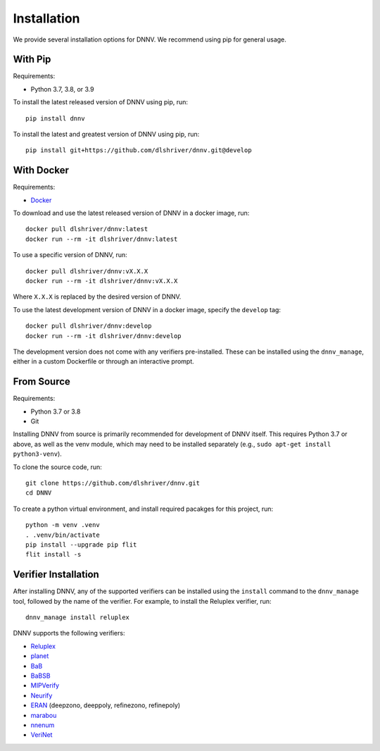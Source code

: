 .. _installation:

Installation
============

We provide several installation options for DNNV.
We recommend using pip for general usage.

With Pip
--------

Requirements:

* Python 3.7, 3.8, or 3.9

To install the latest released version of DNNV using pip, run::

  pip install dnnv

To install the latest and greatest version of DNNV using pip, run::

  pip install git+https://github.com/dlshriver/dnnv.git@develop


With Docker
-----------

Requirements:

* `Docker`_

To download and use the latest released version of DNNV in a docker image, run::

  docker pull dlshriver/dnnv:latest
  docker run --rm -it dlshriver/dnnv:latest

To use a specific version of DNNV, run::

  docker pull dlshriver/dnnv:vX.X.X
  docker run --rm -it dlshriver/dnnv:vX.X.X

Where ``X.X.X`` is replaced by the desired version of DNNV.

To use the latest development version of DNNV in a docker image, 
specify the ``develop`` tag::

  docker pull dlshriver/dnnv:develop
  docker run --rm -it dlshriver/dnnv:develop

The development version does not come with any verifiers pre-installed.
These can be installed using the ``dnnv_manage``, 
either in a custom Dockerfile or through an interactive prompt.


From Source
-----------

Requirements:

* Python 3.7 or 3.8
* Git

Installing DNNV from source is primarily recommended for 
development of DNNV itself. This requires Python 3.7 or above,
as well as the venv module, which may need to be installed
separately (e.g., ``sudo apt-get install python3-venv``).

To clone the source code, run::

  git clone https://github.com/dlshriver/dnnv.git
  cd DNNV

To create a python virtual environment, and install required
pacakges for this project, run::

  python -m venv .venv
  . .venv/bin/activate
  pip install --upgrade pip flit
  flit install -s


Verifier Installation
---------------------

After installing DNNV, any of the supported verifiers can be
installed using the ``install`` command to the ``dnnv_manage``
tool, followed by the name of the verifier.
For example, to install the Reluplex verifier, run::

  dnnv_manage install reluplex

DNNV supports the following verifiers:

* `Reluplex`_
* `planet`_
* `BaB`_
* `BaBSB`_
* `MIPVerify`_
* `Neurify`_
* `ERAN`_ (deepzono, deeppoly, refinezono, refinepoly)
* `marabou`_
* `nnenum`_
* `VeriNet`_

.. _Reluplex: https://github.com/guykatzz/ReluplexCav2017
.. _planet: https://github.com/progirep/planet
.. _BaB: https://github.com/oval-group/PLNN-verification
.. _BaBSB: https://github.com/oval-group/PLNN-verification
.. _MIPVerify: https://github.com/vtjeng/MIPVerify.jl
.. _Neurify: https://github.com/tcwangshiqi-columbia/Neurify
.. _ERAN: https://github.com/eth-sri/eran
.. _marabou: https://github.com/NeuralNetworkVerification/Marabou
.. _nnenum: https://github.com/stanleybak/nnenum
.. _verinet: https://vas.doc.ic.ac.uk/software/neural/

.. _Docker: https://www.docker.com/products/docker-desktop
